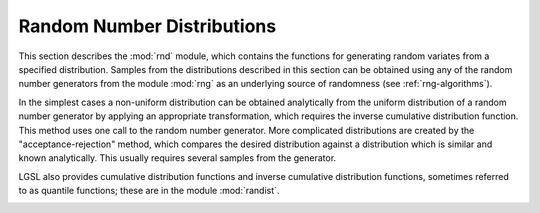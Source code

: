 .. highlight:: lua

.. module:: rnd

Random Number Distributions
===========================

This section describes the :mod:`rnd` module, which contains the functions for
generating random variates from a specified distribution. Samples from the
distributions described in this section can be obtained using any of the random
number generators from the module :mod:`rng` as an underlying source of
randomness (see :ref:`rng-algorithms`).

In the simplest cases a non-uniform distribution can be obtained
analytically from the uniform distribution of a random number
generator by applying an appropriate transformation, which requires
the inverse cumulative distribution function. This method uses
one call to the random number generator. More complicated
distributions are created by the "acceptance-rejection" method, which
compares the desired distribution against a distribution which is
similar and known analytically.  This usually requires several samples
from the generator.

LGSL also provides cumulative distribution functions and
inverse cumulative distribution functions, sometimes referred to as
quantile functions; these are in the module :mod:`randist`.

.. _rnd_gaussian:

.. function:: gaussian(r, sigma)

     This function returns a Gaussian random variate, with mean zero and
     standard deviation ``sigma``.  The probability distribution for
     Gaussian random variates is,

     .. math::
          p(x) dx = {1 \over \sqrt{2 \pi \sigma^2}} \exp (-x^2 / 2\sigma^2) dx

     for :math:`x` in the range :math:`-\infty` to :math:`+\infty`. Use the
     transformation :math:`z = \mu + x` on the numbers returned by
     :func:`gaussian` to obtain a Gaussian distribution with mean :math:`\mu`.
     This function uses the
     Box-Mueller algorithm which requires two calls to the random
     number generator ``r``.

.. _rnd_exponential:

.. function:: exponential(r, mu)

     This function returns a random variate from the exponential
     distribution with mean ``mu``. The distribution is,

     .. math::
          p(x) dx = {1 \over \mu} \exp(-x/\mu) dx

     for :math:`x \ge 0`.

.. _rnd_chisq:

.. function:: chisq(r, nu)

   The chi-squared (:math:`\chi^2`) distribution arises in statistics.  If :math:`Y_i` are :math:`n`
   independent gaussian random variates with unit variance then the
   sum-of-squares,

   .. math::
     X_i = \sum_i Y_i^2

   has a chi-squared distribution with :math:`n` degrees of freedom.

   This function returns a random variate from the chi-squared
   distribution with :math:`\nu` degrees of freedom. The distribution function
   is,

   .. math::
        p(x) dx = {1 \over 2 \Gamma(\nu/2) } (x/2)^{\nu/2 - 1} \exp(-x/2) dx

   for :math:`x \ge 0`.

.. _rnd_laplace:

.. function:: laplace(r, a)

     This function returns a random variate from the Laplace
     distribution with width ``a``.  The distribution is,

     .. math::
          p(x) dx = {1 \over 2 a}  \exp(-|x/a|) dx

     for :math:`-\infty < x < +\infty`.

.. _rnd_tdist:

.. function:: tdist(r, nu)

   The t-distribution arises in statistics.  If  :math:`Y_1` has a
   normal distribution and :math:`Y_2` has a chi-squared distribution
   with :math:`\nu` degrees of freedom then the ratio,

   .. math::
     X = { Y_1 \over \sqrt{Y_2 / \nu} }

   has a t-distribution :math:`t(x;\nu)` with :math:`\nu` degrees of freedom.

   This function returns a random variate from the t-distribution.
   The distribution function is,

   .. math::
          p(x) dx = {\Gamma((\nu + 1)/2) \over \sqrt{\pi \nu} \Gamma(\nu/2)}
             (1 + x^2/\nu)^{-(\nu + 1)/2} dx

   for :math:`-\infty < x < +\infty`.

.. _rnd_cauchy:

.. function:: cauchy(r, a)

     This function returns a random variate from the Cauchy
     distribution with scale parameter ``a``.  The probability distribution
     for Cauchy random variates is,

     .. math::
          p(x) dx = {1 \over a\pi (1 + (x/a)^2) } dx

     for :math:`-\infty < x < +\infty`.  The Cauchy distribution is
     also known as the Lorentz distribution.

.. _rnd_rayleigh:

.. function:: rayleigh(r, sigma)

     This function returns a random variate from the Rayleigh
     distribution with scale parameter ``sigma``.  The distribution is,

     .. math::
          p(x) dx = {x \over \sigma^2} \exp(- x^2/(2 \sigma^2)) dx

     for :math:`x > 0`.

.. _rnd_fdist:

.. function:: fdist(r, nu1, nu2)

   The F-distribution arises in statistics.  If :math:`Y_1` and :math:`Y_2` are
   chi-squared deviates with :math:`\nu_1` and :math:`\nu_2` degrees of
   freedom then the ratio,

   .. math::
     X = { (Y_1 / \nu_1) \over (Y_2 / \nu_2) }

   has an F-distribution :math:`F(x; \nu_1, \nu_2)`.

   This function returns a random variate from the F-distribution with
   degrees of freedom :math:`\nu_1` and :math:`\nu_2`. The
   distribution function is,

   .. math::
          p(x) dx =
             { \Gamma((\nu_1 + \nu_2)/2)
                  \over \Gamma(\nu_1/2) \Gamma(\nu_2/2) }
             \nu_1^{\nu_1/2} \nu_2^{\nu_2/2}
             x^{\nu_1/2 - 1} (\nu_2 + \nu_1 x)^{-\nu_1/2 -\nu_2/2}

   for :math:`x \ge 0`.

.. _rnd_gamma:

.. function:: gamma(r, a, b)

   This function returns a random variate from the gamma
   distribution. The distribution function is,

   .. math::
          p(x) dx = {1 \over \Gamma(a) b^a} x^{a-1} e^{-x/b} dx

   for :math:`x > 0`.

   The gamma distribution with an integer parameter ``a`` is known as the
   Erlang distribution. The variates are computed using the
   Marsaglia-Tsang fast gamma method.

.. _rnd_beta:

.. function:: beta(r, a, b)

    This function returns a random variate from the beta
    distribution. The distribution function is,

    .. math::
        p(x) dx = {\Gamma(a+b) \over \Gamma(a) \Gamma(b)} x^{a-1} (1-x)^{b-1} dx

    for :math:`0 \le x \le 1`.

.. _rnd_gaussian_tail:

.. function:: gaussian_tail(r, a, sigma)

   This function provides random variates from the upper tail of a
   Gaussian distribution with standard deviation sigma. The values
   returned are larger than the lower limit ``a``, which must be
   positive. The method is based on Marsaglia's famous
   rectangle-wedge-tail algorithm (Ann. Math. Stat. 32, 894–899
   (1961)), with this aspect explained in Knuth, v2, 3rd ed, p139,586
   (exercise 11).

   The probability distribution for Gaussian tail random variates is,

   .. math::
          p(x) dx = {1 \over N(a;\sigma) \sqrt{2 \pi \sigma^2}}
          \exp \left(- \frac{x^2}{2 \sigma^2}\right) dx

   for :math:`x > a` where :math:`N(a; \sigma)` is the normalization constant,

   .. math::
          N(a; \sigma) = (1/2) \textrm{erfc}(a / \sqrt{2 \sigma^2}).

.. _rnd_exppow:

.. function:: exppow(r, a, b)

   This function returns a random variate from the exponential power
   distribution with scale parameter ``a`` and exponent ``b``. The
   distribution is,

   .. math::
          p(x) dx = {1 \over 2 a \Gamma(1+1/b)} \exp(-|x/a|^b) dx

   for :math:`x \ge 0`. For ``b`` = 1 this reduces to the Laplace distribution. For
   ``b`` = 2 it has the same form as a gaussian distribution, but with
   :math:`a = \sqrt{2} \sigma`.

.. _rnd_lognormal:

.. function:: lognormal(r, zeta, sigma)

   This function returns a random variate from the lognormal
   distribution. The distribution function is,

   .. math::
          p(x) dx = {1 \over x \sqrt{2 \pi \sigma^2} }
          \exp(-(\ln(x) - \zeta)^2/2 \sigma^2) dx

   for :math:`x > 0`.

.. _rnd_binomial:

.. function:: binomial(r, p, n)

   This function returns a random integer from the binomial
   distribution, the number of successes in ``n`` independent trials with
   probability ``p``. The probability distribution for binomial variates
   is,

   .. math::
          p(k) = {n! \over k! (n-k)! } p^k (1-p)^{n-k}

   for :math:`0 \le k \le n`.

.. _rnd_poisson:

.. function:: poisson(r, mu)

   This function returns a random integer from the Poisson
   distribution with mean mu. The probability distribution for Poisson
   variates is,

   .. math::
          p(k) = {\mu^k \over k!} \exp(-\mu)

   for k >= 0.
